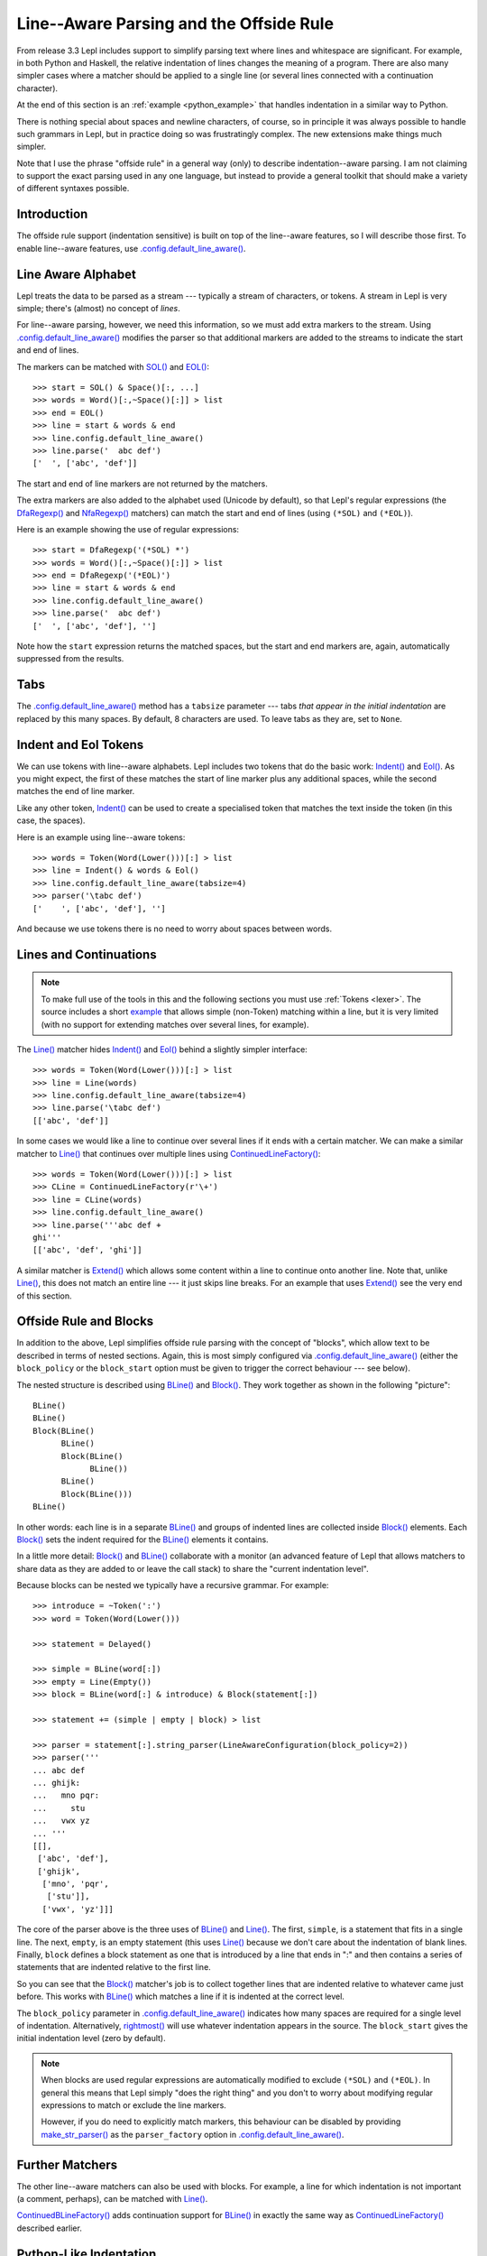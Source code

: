 
.. index:: offside rule, whitespace sensitive parsing
.. _offside:

Line--Aware Parsing and the Offside Rule
========================================

From release 3.3 Lepl includes support to simplify parsing text where lines
and whitespace are significant.  For example, in both Python and Haskell, the
relative indentation of lines changes the meaning of a program.  There are
also many simpler cases where a matcher should be applied to a single line (or
several lines connected with a continuation character).

At the end of this section is an :ref:`example <python_example>` that handles 
indentation in a similar way to Python.

There is nothing special about spaces and newline characters, of course, so in
principle it was always possible to handle such grammars in Lepl, but in
practice doing so was frustratingly complex.  The new extensions make things
much simpler.

Note that I use the phrase "offside rule" in a general way (only) to describe
indentation--aware parsing.  I am not claiming to support the exact parsing
used in any one language, but instead to provide a general toolkit that should
make a variety of different syntaxes possible.


Introduction
------------

The offside rule support (indentation sensitive) is built on top of the
line--aware features, so I will describe those first.  To enable line--aware
features, use `.config.default_line_aware()
<api/redirect.html#lepl.core.config.ConfigBuilder.default_line_aware>`_.


.. index:: SOL(), EOL(), LineAwareConfiguration()

Line Aware Alphabet
-------------------

Lepl treats the data to be parsed as a stream --- typically a stream of
characters, or tokens.  A stream in Lepl is very simple; there's (almost) no
concept of `lines`.

For line--aware parsing, however, we need this information, so we must add
extra markers to the stream.  Using `.config.default_line_aware()
<api/redirect.html#lepl.core.config.ConfigBuilder.default_line_aware>`_
modifies the parser so that additional markers are added to the streams to
indicate the start and end of lines.

The markers can be matched with `SOL()
<api/redirect.html#lepl.offside.matchers.SOL>`_ and `EOL()
<api/redirect.html#lepl.offside.matchers.EOL>`_::

  >>> start = SOL() & Space()[:, ...]
  >>> words = Word()[:,~Space()[:]] > list
  >>> end = EOL()
  >>> line = start & words & end
  >>> line.config.default_line_aware()
  >>> line.parse('  abc def')
  ['  ', ['abc', 'def']]

The start and end of line markers are not returned by the matchers.

The extra markers are also added to the alphabet used (Unicode by default), so
that Lepl's regular expressions (the `DfaRegexp()
<api/redirect.html#lepl.regexp.matchers.DfaRegexp>`_ and `NfaRegexp()
<api/redirect.html#lepl.regexp.matchers.NfaRegexp>`_ matchers) can match the
start and end of lines (using ``(*SOL)`` and ``(*EOL)``).

Here is an example showing the use of regular expressions::

  >>> start = DfaRegexp('(*SOL) *')
  >>> words = Word()[:,~Space()[:]] > list
  >>> end = DfaRegexp('(*EOL)')
  >>> line = start & words & end
  >>> line.config.default_line_aware()
  >>> line.parse('  abc def')
  ['  ', ['abc', 'def'], '']

Note how the ``start`` expression returns the matched spaces, but the start
and end markers are, again, automatically suppressed from the results.


Tabs
----

The `.config.default_line_aware() <api/redirect.html#lepl.core.config.ConfigBuilder.default_line_aware>`_ method has a ``tabsize`` parameter ---
tabs `that appear in the initial indentation` are replaced by this many
spaces.  By default, 8 characters are used.  To leave tabs as they are, set to
``None``.


.. index:: Indent(), Eol()

Indent and Eol Tokens
---------------------

We can use tokens with line--aware alphabets.  Lepl includes two tokens that
do the basic work: `Indent() <api/redirect.html#lepl.offside.lexer.Indent>`_
and `Eol() <api/redirect.html#lepl.offside.lexer.Eol>`_.  As you might expect,
the first of these matches the start of line marker plus any additional
spaces, while the second matches the end of line marker.

Like any other token, `Indent()
<api/redirect.html#lepl.offside.lexer.Indent>`_ can be used to create a
specialised token that matches the text inside the token (in this case, the
spaces).

Here is an example using line--aware tokens::

  >>> words = Token(Word(Lower()))[:] > list
  >>> line = Indent() & words & Eol()
  >>> line.config.default_line_aware(tabsize=4)
  >>> parser('\tabc def')
  ['    ', ['abc', 'def'], '']

And because we use tokens there is no need to worry about spaces between
words.


.. index:: ContinuedLineFactory()

Lines and Continuations
-----------------------

.. note::

  To make full use of the tools in this and the following sections you
  must use :ref:`Tokens <lexer>`.  The source includes a short
  `example <api/lepl.offside._test.text-pysrc.html#TextTest>`_
  that allows simple (non-Token) matching within a line, but it
  is very limited (with no support for extending matches over several lines,
  for example).

The `Line() <api/redirect.html#lepl.offside.matchers.Line>`_ matcher hides
`Indent() <api/redirect.html#lepl.offside.lexer.Indent>`_ and `Eol()
<api/redirect.html#lepl.offside.lexer.Eol>`_ behind a slightly simpler
interface::

  >>> words = Token(Word(Lower()))[:] > list
  >>> line = Line(words)
  >>> line.config.default_line_aware(tabsize=4)
  >>> line.parse('\tabc def')
  [['abc', 'def']]

In some cases we would like a line to continue over several lines if it ends
with a certain matcher.  We can make a similar matcher to `Line()
<api/redirect.html#lepl.offside.matchers.Line>`_ that continues over multiple
lines using `ContinuedLineFactory()
<api/redirect.html#lepl.offside.matchers.ContinuedLineFactory>`_::

  >>> words = Token(Word(Lower()))[:] > list
  >>> CLine = ContinuedLineFactory(r'\+')
  >>> line = CLine(words)
  >>> line.config.default_line_aware()
  >>> line.parse('''abc def +
  ghi'''
  [['abc', 'def', 'ghi']]

A similar matcher is `Extend()
<api/redirect.html#lepl.offside.matchers.Extend>`_ which allows some content
within a line to continue onto another line.  Note that, unlike `Line()
<api/redirect.html#lepl.offside.matchers.Line>`_, this does not match an
entire line --- it just skips line breaks.  For an example that uses `Extend()
<api/redirect.html#lepl.offside.matchers.Extend>`_ see the very end of this
section.


.. index:: Block(), BLine(), block_policy, rightmost(), block_start, make_str_parser()

Offside Rule and Blocks
-----------------------

In addition to the above, Lepl simplifies offside rule parsing with the
concept of "blocks", which allow text to be described in terms of nested
sections.  Again, this is most simply configured via
`.config.default_line_aware() <api/redirect.html#lepl.core.config.ConfigBuilder.default_line_aware>`_ (either the ``block_policy`` or the
``block_start`` option must be given to trigger the correct behaviour --- see
below).

The nested structure is described using `BLine()
<api/redirect.html#lepl.offside.matchers.BLine>`_ and `Block()
<api/redirect.html#lepl.offside.matchers.Block>`_.  They work together as
shown in the following "picture"::

  BLine()
  BLine()
  Block(BLine()
        BLine()
        Block(BLine()
              BLine())
        BLine()
        Block(BLine()))
  BLine()

In other words: each line is in a separate `BLine()
<api/redirect.html#lepl.offside.matchers.BLine>`_ and groups of indented lines
are collected inside `Block()
<api/redirect.html#lepl.offside.matchers.Block>`_ elements.  Each `Block()
<api/redirect.html#lepl.offside.matchers.Block>`_ sets the indent required for
the `BLine() <api/redirect.html#lepl.offside.matchers.BLine>`_ elements it
contains.

In a little more detail: `Block()
<api/redirect.html#lepl.offside.matchers.Block>`_ and `BLine()
<api/redirect.html#lepl.offside.matchers.BLine>`_ collaborate with a monitor
(an advanced feature of Lepl that allows matchers to share data as they are
added to or leave the call stack) to share the "current indentation level".

Because blocks can be nested we typically have a recursive grammar.  For
example::

  >>> introduce = ~Token(':')
  >>> word = Token(Word(Lower()))

  >>> statement = Delayed()

  >>> simple = BLine(word[:])
  >>> empty = Line(Empty())
  >>> block = BLine(word[:] & introduce) & Block(statement[:])

  >>> statement += (simple | empty | block) > list

  >>> parser = statement[:].string_parser(LineAwareConfiguration(block_policy=2))
  >>> parser('''
  ... abc def
  ... ghijk:
  ...   mno pqr:
  ...     stu
  ...   vwx yz
  ... '''
  [[], 
   ['abc', 'def'], 
   ['ghijk', 
    ['mno', 'pqr', 
     ['stu']], 
    ['vwx', 'yz']]]

The core of the parser above is the three uses of `BLine()
<api/redirect.html#lepl.offside.matchers.BLine>`_ and `Line()
<api/redirect.html#lepl.offside.matchers.Line>`_.  The first, ``simple``, is a
statement that fits in a single line.  The next, ``empty``, is an empty
statement (this uses `Line() <api/redirect.html#lepl.offside.matchers.Line>`_
because we don't care about the indentation of blank lines.  Finally,
``block`` defines a block statement as one that is introduced by a line that
ends in ":" and then contains a series of statements that are indented
relative to the first line.

So you can see that the `Block()
<api/redirect.html#lepl.offside.matchers.Block>`_ matcher's job is to collect
together lines that are indented relative to whatever came just before.  This
works with `BLine() <api/redirect.html#lepl.offside.matchers.BLine>`_ which
matches a line if it is indented at the correct level.

The ``block_policy`` parameter in `.config.default_line_aware() <api/redirect.html#lepl.core.config.ConfigBuilder.default_line_aware>`_ indicates
how many spaces are required for a single level of indentation.
Alternatively, `rightmost() <api/redirect.html#lepl.offside.matchers.rightmost>`_ will use whatever indentation appears in the
source.  The ``block_start`` gives the initial indentation level (zero by
default).

.. note::

  When blocks are used regular expressions are automatically modified to
  exclude ``(*SOL)`` and ``(*EOL)``.  In general this means that Lepl simply
  "does the right thing" and you don't to worry about modifying regular
  expressions to match or exclude the line markers.
  
  However, if you do need to explicitly match markers, this behaviour can be
  disabled by providing `make_str_parser() <api/redirect.html#lepl.regexp.str.make_str_parser>`_ as the ``parser_factory`` option
  in `.config.default_line_aware() <api/redirect.html#lepl.core.config.ConfigBuilder.default_line_aware>`_.


.. index:: ContinuedBLineFactory()

Further Matchers
----------------

The other line--aware matchers can also be used with blocks.  For example, a
line for which indentation is not important (a comment, perhaps), can be
matched with `Line() <api/redirect.html#lepl.offside.matchers.Line>`_.

`ContinuedBLineFactory()
<api/redirect.html#lepl.offside.matchers.ContinuedBLineFactory>`_ adds
continuation support for `BLine()
<api/redirect.html#lepl.offside.matchers.BLine>`_ in exactly the same way as
`ContinuedLineFactory()
<api/redirect.html#lepl.offside.matchers.ContinuedLineFactory>`_ described
earlier.


.. index:: Python
.. _python_example:

Python-Like Indentation
-----------------------

This parser recognizes indentation in a similar way to Python:

  * Blocks are defined by relative indentation
  * The `\\` marker indicates that a line extends past a line break
  * Some constructions (like parentheses) automatically allow a line
    to extend past a line break
  * Comments can have any indentation
  
(To keep the example simple there's only minimal parsing apart from the
basic structure - a useful Python parser would obviously need much more work).
  
::

    word = Token(Word(Lower()))
    continuation = Token(r'\\')
    symbol = Token(Any('()'))
    introduce = ~Token(':')
    comma = ~Token(',')
    hash = Token('#.*')
    
    CLine = ContinuedBLineFactory(continuation)
    
    statement = word[1:]
    args = Extend(word[:, comma]) > tuple
    function = word[1:] & ~symbol('(') & args & ~symbol(')')

    block = Delayed()
    blank = ~Line(Empty())
    comment = ~Line(hash)
    line = Or((CLine(statement) | block) > list,
              blank,
              comment)
    block += CLine((function | statement) & introduce) & Block(line[1:])
    
    program = (line[:] & Eos())
    program.config.default_line_aware(block_policy=rightmost)
    parser = program.get_parse()
  
When applied to input like::

    # this is a grammar with a similar
    # line structure to python

    if something:
      then we indent
    else:
        something else
        # note a different indent size here

    def function(a, b, c):
      we can nest blocks:
        like this
      and we can also \
        have explicit continuations \
        with \
    any \
           indentation

    same for (argument,
                        lists):
      which do not need the
      continuation marker
      # and we can have blank lines inside a block:

      like this
        # along with strangely placed comments
      but still keep blocks tied together

The following structure is generated::

    [
      ['if', 'something', 
        ['then', 'we', 'indent']
      ],
      ['else', 
        ['something', 'else'], 
      ],
      ['def', 'function', ('a', 'b', 'c'), 
        ['we', 'can', 'nest', 'blocks', 
          ['like', 'this']
        ], 
        ['and', 'we', 'can', 'also', 'have', 'explicit', 'continuations', 
         'with', 'any', 'indentation'], 
      ], 
      ['same', 'for', ('argument', 'lists'), 
        ['which', 'do', 'not', 'need', 'the'], 
        ['continuation', 'marker'], 
        ['like', 'this'], 
        ['but', 'still', 'keep', 'blocks', 'tied', 'together']
      ]
    ]

The important thing to notice here is that the nesting of lists in the final
result matches the indentation of the original source.
